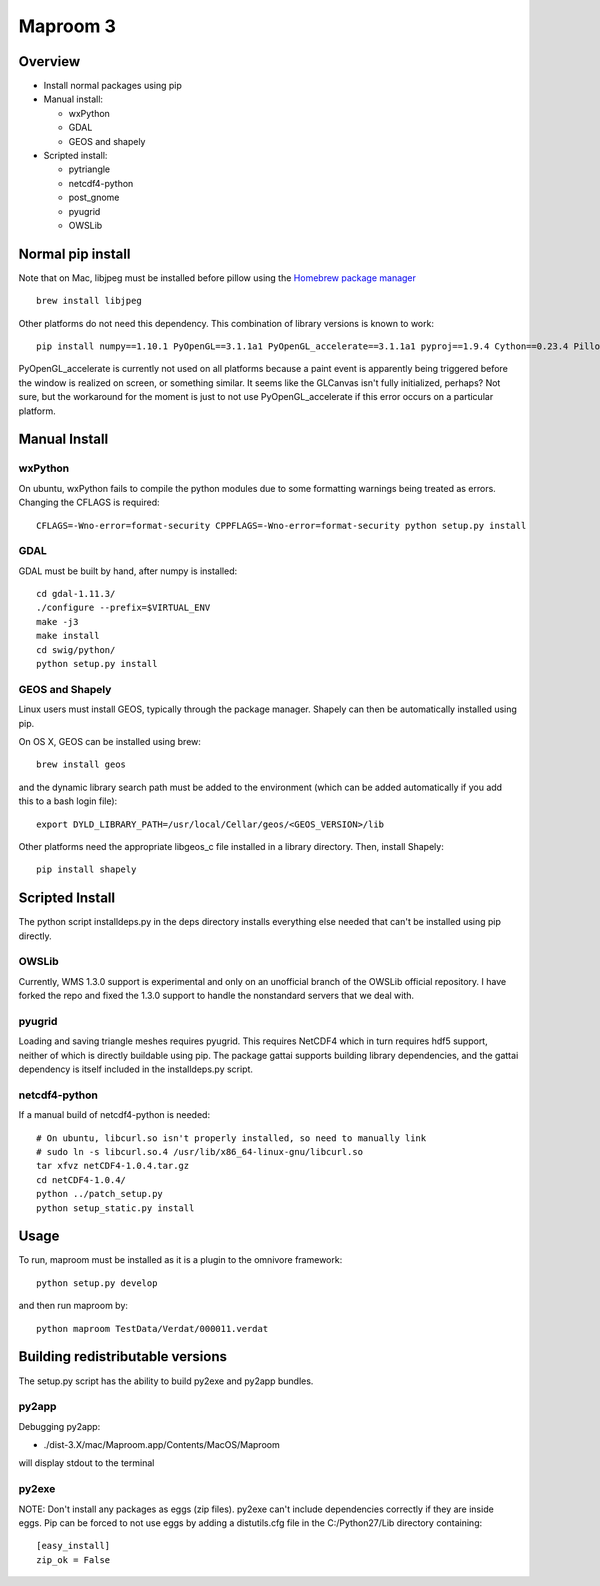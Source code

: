 =========
Maproom 3
=========


Overview
========

* Install normal packages using pip
* Manual install:

  * wxPython
  * GDAL
  * GEOS and shapely
  
* Scripted install:

  * pytriangle
  * netcdf4-python
  * post_gnome
  * pyugrid
  * OWSLib


Normal pip install
==================

Note that on Mac, libjpeg must be installed before pillow using the `Homebrew package manager <http://brew.sh/>`_ ::

    brew install libjpeg

Other platforms do not need this dependency.  This combination of library
versions is known to work::

    pip install numpy==1.10.1 PyOpenGL==3.1.1a1 PyOpenGL_accelerate==3.1.1a1 pyproj==1.9.4 Cython==0.23.4 Pillow=3.0.0 reportlab=3.2.0 omnivore

PyOpenGL_accelerate is currently not used on all platforms because a paint
event is apparently being triggered before the window is realized on screen,
or something similar.  It seems like the GLCanvas isn't fully initialized,
perhaps? Not sure, but the workaround for the moment is just to not use
PyOpenGL_accelerate if this error occurs on a particular platform.

Manual Install
==============

wxPython
--------

On ubuntu, wxPython fails to compile the python modules due to some formatting
warnings being treated as errors.  Changing the CFLAGS is required::

    CFLAGS=-Wno-error=format-security CPPFLAGS=-Wno-error=format-security python setup.py install


GDAL
----

GDAL must be built by hand, after numpy is installed::

    cd gdal-1.11.3/
    ./configure --prefix=$VIRTUAL_ENV
    make -j3
    make install
    cd swig/python/
    python setup.py install


GEOS and Shapely
----------------

Linux users must install GEOS, typically through the package manager.  Shapely
can then be automatically installed using pip.

On OS X, GEOS can be installed using brew::

    brew install geos

and the dynamic library search path must be added to the environment (which can
be added automatically if you add this to a bash login file)::

    export DYLD_LIBRARY_PATH=/usr/local/Cellar/geos/<GEOS_VERSION>/lib

Other platforms need the appropriate libgeos_c file installed in a library
directory.  Then, install Shapely::

    pip install shapely


Scripted Install
================

The python script installdeps.py in the deps directory installs everything else
needed that can't be installed using pip directly.

OWSLib
------

Currently, WMS 1.3.0 support is experimental and only on an unofficial branch
of the OWSLib official repository.  I have forked the repo and fixed the
1.3.0 support to handle the nonstandard servers that we deal with.

pyugrid
-------

Loading and saving triangle meshes requires pyugrid.  This requires NetCDF4
which in turn requires hdf5 support, neither of which is directly buildable
using pip.  The package gattai supports building library dependencies, and the
gattai dependency is itself included in the installdeps.py script.

netcdf4-python
--------------

If a manual build of netcdf4-python is needed::

    # On ubuntu, libcurl.so isn't properly installed, so need to manually link
    # sudo ln -s libcurl.so.4 /usr/lib/x86_64-linux-gnu/libcurl.so
    tar xfvz netCDF4-1.0.4.tar.gz
    cd netCDF4-1.0.4/
    python ../patch_setup.py
    python setup_static.py install



Usage
=====

To run, maproom must be installed as it is a plugin to the omnivore framework::

    python setup.py develop

and then run maproom by::

    python maproom TestData/Verdat/000011.verdat


Building redistributable versions
=================================

The setup.py script has the ability to build py2exe and py2app bundles.

py2app
------

Debugging py2app:

* ./dist-3.X/mac/Maproom.app/Contents/MacOS/Maproom

will display stdout to the terminal

py2exe
------

NOTE: Don't install any packages as eggs (zip files).  py2exe can't include
dependencies correctly if they are inside eggs. Pip can be forced to not use eggs by adding a distutils.cfg file in the C:/Python27/Lib directory containing::

    [easy_install]
    zip_ok = False
